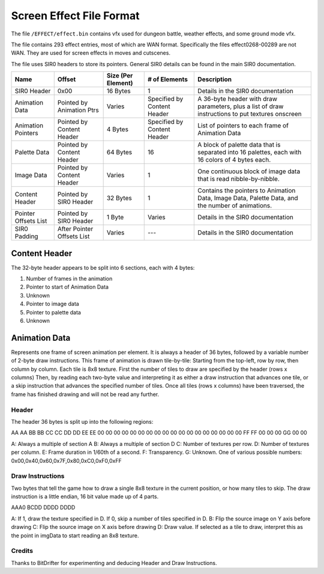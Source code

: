 Screen Effect File Format
===============
The file ``/EFFECT/effect.bin`` contains vfx used for dungeon battle, weather effects, and some ground mode vfx.

The file contains 293 effect entries, most of which are WAN format.
Specifically the files effect0268-00289 are not WAN.
They are used for screen effects in moves and cutscenes.


The file uses SIR0 headers to store its pointers.  General SIR0 details can be found in the main SIR0 documentation.

+-----------------------+-----------------------------+---------------------+------------------------------+--------------------------------------------------------------------------------------------------+
| Name                  | Offset                      | Size (Per Element)  | # of Elements                | Description                                                                                      |
+=======================+=============================+=====================+==============================+==================================================================================================+
| SIR0 Header           | 0x00                        | 16 Bytes            | 1                            | Details in the SIR0 documentation                                                                |
+-----------------------+-----------------------------+---------------------+------------------------------+--------------------------------------------------------------------------------------------------+
| Animation Data        | Pointed by Animation Ptrs   | Varies              | Specified by Content Header  | A 36-byte header with draw parameters, plus a list of draw instructions to put textures onscreen |
+-----------------------+-----------------------------+---------------------+------------------------------+--------------------------------------------------------------------------------------------------+
| Animation Pointers    | Pointed by Content Header   | 4 Bytes             | Specified by Content Header  | List of pointers to each frame of Animation Data                                                 |
+-----------------------+-----------------------------+---------------------+------------------------------+--------------------------------------------------------------------------------------------------+
| Palette Data          | Pointed by Content Header   | 64 Bytes            | 16                           | A block of palette data that is separated into 16 palettes, each with 16 colors of 4 bytes each. |
+-----------------------+-----------------------------+---------------------+------------------------------+--------------------------------------------------------------------------------------------------+
| Image Data            | Pointed by Content Header   | Varies              | 1                            | One continuous block of image data that is read nibble-by-nibble.                                |
+-----------------------+-----------------------------+---------------------+------------------------------+--------------------------------------------------------------------------------------------------+
| Content Header        | Pointed by SIR0 Header      | 32 Bytes            | 1                            | Contains the pointers to Animation Data, Image Data, Palette Data, and the number of animations. |
+-----------------------+-----------------------------+---------------------+------------------------------+--------------------------------------------------------------------------------------------------+
| Pointer Offsets List  | Pointed by SIR0 Header      | 1 Byte              | Varies                       | Details in the SIR0 documentation                                                                |
+-----------------------+-----------------------------+---------------------+------------------------------+--------------------------------------------------------------------------------------------------+
| SIR0 Padding          | After Pointer Offsets List  | Varies              | ---                          | Details in the SIR0 documentation                                                                |
+-----------------------+-----------------------------+---------------------+------------------------------+--------------------------------------------------------------------------------------------------+


Content Header
~~~~~~~~~~~~~~

The 32-byte header appears to be split into 6 sections, each with 4 bytes:

1. Number of frames in the animation
2. Pointer to start of Animation Data
3. Unknown
4. Pointer to image data
5. Pointer to palette data
6. Unknown

Animation Data
~~~~~~~~~~~~~~

Represents one frame of screen animation per element.
It is always a header of 36 bytes, followed by a variable number of 2-byte draw instructions.
This frame of animation is drawn tile-by-tile: Starting from the top-left, row by row, then column by column.
Each tile is 8x8 texture.  First the number of tiles to draw are specified by the header (rows x columns)
Then, by reading each two-byte value and interpreting it as either a draw instruction that advances one tile,
or a skip instruction that advances the specified number of tiles.
Once all tiles (rows x columns) have been traversed, the frame has finished drawing and will not be read any further.

Header
------

The header 36 bytes is split up into the following regions:

AA AA BB BB CC CC DD DD EE EE 00 00 00 00 00 00 00 00 00 00 00 00 00 00 00 00 00 00 FF FF 00 00 00 GG 00 00

A: Always a multiple of section A
B: Always a multiple of section D
C: Number of textures per row.
D: Number of textures per column.
E: Frame duration in 1/60th of a second.
F: Transparency.
G: Unknown. One of various possible numbers: 0x00,0x40,0x60,0x7F,0x80,0xC0,0xF0,0xFF

Draw Instructions
-----------------

Two bytes that tell the game how to draw a single 8x8 texture in the current position, or how many tiles to skip.
The draw instruction is a little endian, 16 bit value made up of 4 parts.

AAA0 BCDD DDDD DDDD

A: If 1, draw the texture specified in D.  If 0, skip a number of tiles specified in D.
B: Flip the source image on Y axis before drawing
C: Flip the source image on X axis before drawing
D: Draw value.  If selected as a tile to draw, interpret this as the point in imgData to start reading an 8x8 texture.


Credits
-------
Thanks to BitDrifter for experimenting and deducing Header and Draw Instructions.